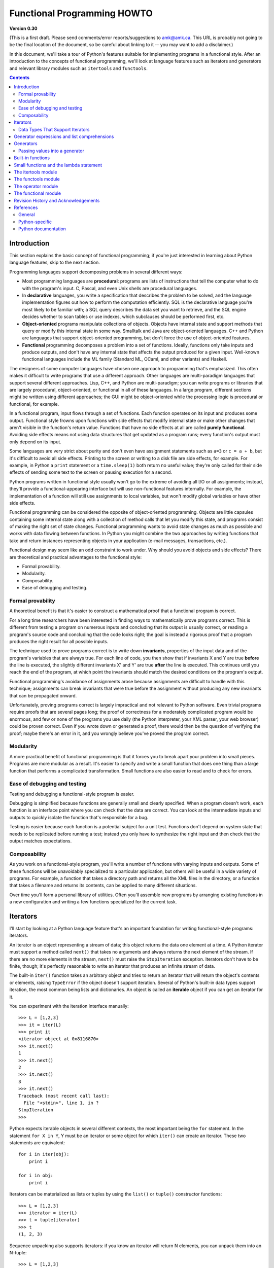 Functional Programming HOWTO
================================

**Version 0.30**

(This is a first draft.  Please send comments/error
reports/suggestions to amk@amk.ca.  This URL is probably not going to
be the final location of the document, so be careful about linking to
it -- you may want to add a disclaimer.)

In this document, we'll take a tour of Python's features suitable for
implementing programs in a functional style.  After an introduction to
the concepts of functional programming, we'll look at language
features such as iterators and generators and relevant library modules
such as ``itertools`` and ``functools``.


.. contents::

Introduction
----------------------

This section explains the basic concept of functional programming; if
you're just interested in learning about Python language features,
skip to the next section.

Programming languages support decomposing problems in several different 
ways:

* Most programming languages are **procedural**: 
  programs are lists of instructions that tell the computer what to
  do with the program's input.
  C, Pascal, and even Unix shells are procedural languages.

* In **declarative** languages, you write a specification that describes 
  the problem to be solved, and the language implementation figures out 
  how to perform the computation efficiently.  SQL is the declarative 
  language you're most likely to be familiar with; a SQL query describes
  the data set you want to retrieve, and the SQL engine decides whether to 
  scan tables or use indexes, which subclauses should be performed first,
  etc.

* **Object-oriented** programs manipulate  collections of objects.
  Objects have internal state and support methods that query or modify
  this internal state in some way. Smalltalk and Java are
  object-oriented languages.  C++ and Python are languages that
  support object-oriented programming, but don't force the use 
  of object-oriented features.

* **Functional** programming decomposes a problem into a set of functions.
  Ideally, functions only take inputs and produce outputs, and don't have any 
  internal state that affects the output produced for a given input.
  Well-known functional languages include the ML family (Standard ML,
  OCaml, and other variants) and Haskell.

The designers of some computer languages have chosen one approach to 
programming that's emphasized.  This often makes it difficult to
write programs that use a different approach.  Other languages are
multi-paradigm languages that support several different approaches.  Lisp,
C++, and Python are multi-paradigm; you can write programs or
libraries that are largely procedural, object-oriented, or functional
in all of these languages.  In a large program, different sections
might be written using different approaches; the GUI might be object-oriented
while the processing logic is procedural or functional, for example.

In a functional program, input flows through a set of functions. Each
function operates on its input and produces some output.  Functional
style frowns upon functions with side effects that modify internal
state or make other changes that aren't visible in the function's
return value.  Functions that have no side effects at all are 
called **purely functional**.
Avoiding side effects means not using data structures
that get updated as a program runs; every function's output 
must only depend on its input.

Some languages are very strict about purity and don't even have
assignment statements such as ``a=3`` or ``c = a + b``, but it's
difficult to avoid all side effects.  Printing to the screen or
writing to a disk file are side effects, for example.  For example, in
Python a ``print`` statement or a ``time.sleep(1)`` both return no
useful value; they're only called for their side effects of sending
some text to the screen or pausing execution for a second.

Python programs written in functional style usually won't go to the
extreme of avoiding all I/O or all assignments; instead, they'll
provide a functional-appearing interface but will use non-functional
features internally.  For example, the implementation of a function
will still use assignments to local variables, but won't modify global
variables or have other side effects.

Functional programming can be considered the opposite of
object-oriented programming.  Objects are little capsules containing
some internal state along with a collection of method calls that let
you modify this state, and programs consist of making the right set of
state changes.  Functional programming wants to avoid state changes as
much as possible and works with data flowing between functions.  In
Python you might combine the two approaches by writing functions that
take and return instances representing objects in your application
(e-mail messages, transactions, etc.).

Functional design may seem like an odd constraint to work under.  Why
should you avoid objects and side effects?  There are theoretical and
practical advantages to the functional style:

* Formal provability.
* Modularity.
* Composability.
* Ease of debugging and testing.

Formal provability
''''''''''''''''''''''

A theoretical benefit is that it's easier to construct a mathematical proof
that a functional program is correct.

For a long time researchers have been interested in finding ways to
mathematically prove programs correct.  This is different from testing
a program on numerous inputs and concluding that its output is usually
correct, or reading a program's source code and concluding that the
code looks right; the goal is instead a rigorous proof that a program
produces the right result for all possible inputs.

The technique used to prove programs correct is to write down 
**invariants**, properties of the input data and of the program's 
variables that are always true.  For each line of code, you then show 
that if invariants X and Y are true **before** the line is executed, 
the slightly different invariants X' and Y' are true **after**
the line is executed.  This continues until you reach the end of the
program, at which point the invariants should match the desired 
conditions on the program's output.

Functional programming's avoidance of assignments arose because 
assignments are difficult to handle with this technique; 
assignments can break invariants that were true before the assignment
without producing any new invariants that can be propagated onward.

Unfortunately, proving programs correct is largely impractical and not
relevant to Python software. Even trivial programs require proofs that
are several pages long; the proof of correctness for a moderately
complicated program would be enormous, and few or none of the programs
you use daily (the Python interpreter, your XML parser, your web
browser) could be proven correct.  Even if you wrote down or generated
a proof, there would then be the question of verifying the proof;
maybe there's an error in it, and you wrongly believe you've proved
the program correct.

Modularity
''''''''''''''''''''''

A more practical benefit of functional programming is that it forces
you to break apart your problem into small pieces.  Programs are more
modular as a result.  It's easier to specify and write a small
function that does one thing than a large function that performs a
complicated transformation.  Small functions are also easier to read
and to check for errors.


Ease of debugging and testing 
''''''''''''''''''''''''''''''''''

Testing and debugging a functional-style program is easier.

Debugging is simplified because functions are generally small and
clearly specified.  When a program doesn't work, each function is an
interface point where you can check that the data are correct.  You
can look at the intermediate inputs and outputs to quickly isolate the
function that's responsible for a bug.

Testing is easier because each function is a potential subject for a
unit test.  Functions don't depend on system state that needs to be
replicated before running a test; instead you only have to synthesize
the right input and then check that the output matches expectations.



Composability
''''''''''''''''''''''

As you work on a functional-style program, you'll write a number of
functions with varying inputs and outputs.  Some of these functions
will be unavoidably specialized to a particular application, but
others will be useful in a wide variety of programs.  For example, a
function that takes a directory path and returns all the XML files in
the directory, or a function that takes a filename and returns its
contents, can be applied to many different situations.

Over time you'll form a personal library of utilities.  Often you'll
assemble new programs by arranging existing functions in a new
configuration and writing a few functions specialized for the current
task.



Iterators
-----------------------

I'll start by looking at a Python language feature that's an important
foundation for writing functional-style programs: iterators.

An iterator is an object representing a stream of data; this object
returns the data one element at a time.  A Python iterator must
support a method called ``next()`` that takes no arguments and always
returns the next element of the stream.  If there are no more elements
in the stream, ``next()`` must raise the ``StopIteration`` exception.
Iterators don't have to be finite, though; it's perfectly reasonable
to write an iterator that produces an infinite stream of data.

The built-in ``iter()`` function takes an arbitrary object and tries
to return an iterator that will return the object's contents or
elements, raising ``TypeError`` if the object doesn't support
iteration.  Several of Python's built-in data types support iteration,
the most common being lists and dictionaries.  An object is called 
an **iterable** object if you can get an iterator for it.

You can experiment with the iteration interface manually::

    >>> L = [1,2,3]
    >>> it = iter(L)
    >>> print it
    <iterator object at 0x8116870>
    >>> it.next()
    1
    >>> it.next()
    2
    >>> it.next()
    3
    >>> it.next()
    Traceback (most recent call last):
      File "<stdin>", line 1, in ?
    StopIteration
    >>>      

Python expects iterable objects in several different contexts, the 
most important being the ``for`` statement.  In the statement ``for X in Y``,
Y must be an iterator or some object for which ``iter()`` can create 
an iterator.  These two statements are equivalent::

        for i in iter(obj):
            print i

        for i in obj:
            print i

Iterators can be materialized as lists or tuples by using the
``list()`` or ``tuple()`` constructor functions::

    >>> L = [1,2,3]
    >>> iterator = iter(L)
    >>> t = tuple(iterator)
    >>> t
    (1, 2, 3)

Sequence unpacking also supports iterators: if you know an iterator 
will return N elements, you can unpack them into an N-tuple::

    >>> L = [1,2,3]
    >>> iterator = iter(L)
    >>> a,b,c = iterator
    >>> a,b,c
    (1, 2, 3)

Built-in functions such as ``max()`` and ``min()`` can take a single
iterator argument and will return the largest or smallest element.
The ``"in"`` and ``"not in"`` operators also support iterators: ``X in
iterator`` is true if X is found in the stream returned by the
iterator.  You'll run into obvious problems if the iterator is
infinite; ``max()``, ``min()``, and ``"not in"`` will never return, and
if the element X never appears in the stream, the ``"in"`` operator
won't return either.

Note that you can only go forward in an iterator; there's no way to
get the previous element, reset the iterator, or make a copy of it.
Iterator objects can optionally provide these additional capabilities,
but the iterator protocol only specifies the ``next()`` method.
Functions may therefore consume all of the iterator's output, and if
you need to do something different with the same stream, you'll have
to create a new iterator.



Data Types That Support Iterators
'''''''''''''''''''''''''''''''''''

We've already seen how lists and tuples support iterators.  In fact,
any Python sequence type, such as strings, will automatically support
creation of an iterator.

Calling ``iter()`` on a dictionary returns an iterator that will loop
over the dictionary's keys::

    >>> m = {'Jan': 1, 'Feb': 2, 'Mar': 3, 'Apr': 4, 'May': 5, 'Jun': 6,
    ...      'Jul': 7, 'Aug': 8, 'Sep': 9, 'Oct': 10, 'Nov': 11, 'Dec': 12}
    >>> for key in m:
    ...     print key, m[key]
    Mar 3
    Feb 2
    Aug 8
    Sep 9
    May 5
    Jun 6
    Jul 7
    Jan 1
    Apr 4
    Nov 11
    Dec 12
    Oct 10

Note that the order is essentially random, because it's based on the
hash ordering of the objects in the dictionary.

Applying ``iter()`` to a dictionary always loops over the keys, but
dictionaries have methods that return other iterators.  If you want to
iterate over keys, values, or key/value pairs, you can explicitly call
the ``iterkeys()``, ``itervalues()``, or ``iteritems()`` methods to
get an appropriate iterator.

The ``dict()`` constructor can accept an iterator that returns a
finite stream of ``(key, value)`` tuples::

    >>> L = [('Italy', 'Rome'), ('France', 'Paris'), ('US', 'Washington DC')]
    >>> dict(iter(L))
    {'Italy': 'Rome', 'US': 'Washington DC', 'France': 'Paris'}

Files also support iteration by calling the ``readline()``
method until there are no more lines in the file.  This means you can
read each line of a file like this::

    for line in file:
        # do something for each line
        ...

Sets can take their contents from an iterable and let you iterate over
the set's elements::

    S = set((2, 3, 5, 7, 11, 13))
    for i in S:
        print i



Generator expressions and list comprehensions
----------------------------------------------------

Two common operations on an iterator's output are 1) performing some
operation for every element, 2) selecting a subset of elements that
meet some condition.  For example, given a list of strings, you might
want to strip off trailing whitespace from each line or extract all
the strings containing a given substring.

List comprehensions and generator expressions (short form: "listcomps"
and "genexps") are a concise notation for such operations, borrowed
from the functional programming language Haskell
(http://www.haskell.org).  You can strip all the whitespace from a
stream of strings with the following code::

        line_list = ['  line 1\n', 'line 2  \n', ...]

        # Generator expression -- returns iterator
        stripped_iter = (line.strip() for line in line_list)

        # List comprehension -- returns list
        stripped_list = [line.strip() for line in line_list]

You can select only certain elements by adding an ``"if"`` condition::

        stripped_list = [line.strip() for line in line_list
                         if line != ""]

With a list comprehension, you get back a Python list;
``stripped_list`` is a list containing the resulting lines, not an
iterator.  Generator expressions return an iterator that computes the
values as necessary, not needing to materialize all the values at
once.  This means that list comprehensions aren't useful if you're
working with iterators that return an infinite stream or a very large
amount of data.  Generator expressions are preferable in these
situations.

Generator expressions are surrounded by parentheses ("()") and list
comprehensions are surrounded by square brackets ("[]").  Generator
expressions have the form::

    ( expression for expr in sequence1 
                 if condition1
                 for expr2 in sequence2
                 if condition2
                 for expr3 in sequence3 ...
                 if condition3
                 for exprN in sequenceN
                 if conditionN )

Again, for a list comprehension only the outside brackets are
different (square brackets instead of parentheses).

The elements of the generated output will be the successive values of
``expression``.  The ``if`` clauses are all optional; if present,
``expression`` is only evaluated and added to the result when
``condition`` is true.

Generator expressions always have to be written inside parentheses,
but the parentheses signalling a function call also count.  If you
want to create an iterator that will be immediately passed to a
function you can write::

        obj_total = sum(obj.count for obj in list_all_objects())

The ``for...in`` clauses contain the sequences to be iterated over.
The sequences do not have to be the same length, because they are
iterated over from left to right, **not** in parallel.  For each
element in ``sequence1``, ``sequence2`` is looped over from the
beginning.  ``sequence3``  is then looped over for each 
resulting pair of elements from ``sequence1`` and ``sequence2``.

To put it another way, a list comprehension or generator expression is
equivalent to the following Python code::

    for expr1 in sequence1:
        if not (condition1):
            continue   # Skip this element
        for expr2 in sequence2:
            if not (condition2):
                continue    # Skip this element
            ...
            for exprN in sequenceN:
                 if not (conditionN):
                     continue   # Skip this element

                 # Output the value of 
                 # the expression.

This means that when there are multiple ``for...in`` clauses but no
``if`` clauses, the length of the resulting output will be equal to
the product of the lengths of all the sequences.  If you have two
lists of length 3, the output list is 9 elements long::

    seq1 = 'abc'
    seq2 = (1,2,3)
    >>> [ (x,y) for x in seq1 for y in seq2]
    [('a', 1), ('a', 2), ('a', 3), 
     ('b', 1), ('b', 2), ('b', 3), 
     ('c', 1), ('c', 2), ('c', 3)]

To avoid introducing an ambiguity into Python's grammar, if
``expression`` is creating a tuple, it must be surrounded with
parentheses.  The first list comprehension below is a syntax error,
while the second one is correct::

    # Syntax error
    [ x,y for x in seq1 for y in seq2]
    # Correct
    [ (x,y) for x in seq1 for y in seq2]


Generators
-----------------------

Generators are a special class of functions that simplify the task of
writing iterators.  Regular functions compute a value and return it,
but generators return an iterator that returns a stream of values.

You're doubtless familiar with how regular function calls work in
Python or C.  When you call a function, it gets a private namespace
where its local variables are created.  When the function reaches a
``return`` statement, the local variables are destroyed and the
value is returned to the caller.  A later call to the same function
creates a new private namespace and a fresh set of local
variables. But, what if the local variables weren't thrown away on
exiting a function?  What if you could later resume the function where
it left off?  This is what generators provide; they can be thought of
as resumable functions.

Here's the simplest example of a generator function::

    def generate_ints(N):
        for i in range(N):
            yield i

Any function containing a ``yield`` keyword is a generator function;
this is detected by Python's bytecode compiler which compiles the
function specially as a result.

When you call a generator function, it doesn't return a single value;
instead it returns a generator object that supports the iterator
protocol.  On executing the ``yield`` expression, the generator
outputs the value of ``i``, similar to a ``return``
statement.  The big difference between ``yield`` and a
``return`` statement is that on reaching a ``yield`` the
generator's state of execution is suspended and local variables are
preserved.  On the next call to the generator's ``.next()`` method,
the function will resume executing.  

Here's a sample usage of the ``generate_ints()`` generator::

    >>> gen = generate_ints(3)
    >>> gen
    <generator object at 0x8117f90>
    >>> gen.next()
    0
    >>> gen.next()
    1
    >>> gen.next()
    2
    >>> gen.next()
    Traceback (most recent call last):
      File "stdin", line 1, in ?
      File "stdin", line 2, in generate_ints
    StopIteration

You could equally write ``for i in generate_ints(5)``, or
``a,b,c = generate_ints(3)``.

Inside a generator function, the ``return`` statement can only be used
without a value, and signals the end of the procession of values;
after executing a ``return`` the generator cannot return any further
values.  ``return`` with a value, such as ``return 5``, is a syntax
error inside a generator function.  The end of the generator's results
can also be indicated by raising ``StopIteration`` manually, or by
just letting the flow of execution fall off the bottom of the
function.

You could achieve the effect of generators manually by writing your
own class and storing all the local variables of the generator as
instance variables.  For example, returning a list of integers could
be done by setting ``self.count`` to 0, and having the
``next()`` method increment ``self.count`` and return it.
However, for a moderately complicated generator, writing a
corresponding class can be much messier.

The test suite included with Python's library, ``test_generators.py``,
contains a number of more interesting examples.  Here's one generator
that implements an in-order traversal of a tree using generators
recursively.

::

    # A recursive generator that generates Tree leaves in in-order.
    def inorder(t):
        if t:
            for x in inorder(t.left):
                yield x

            yield t.label

            for x in inorder(t.right):
                yield x

Two other examples in ``test_generators.py`` produce
solutions for the N-Queens problem (placing N queens on an NxN
chess board so that no queen threatens another) and the Knight's Tour
(finding a route that takes a knight to every square of an NxN chessboard
without visiting any square twice).



Passing values into a generator
''''''''''''''''''''''''''''''''''''''''''''''

In Python 2.4 and earlier, generators only produced output.  Once a
generator's code was invoked to create an iterator, there was no way to
pass any new information into the function when its execution is
resumed.  You could hack together this ability by making the
generator look at a global variable or by passing in some mutable object
that callers then modify, but these approaches are messy.

In Python 2.5 there's a simple way to pass values into a generator.
``yield`` became an expression, returning a value that can be assigned
to a variable or otherwise operated on::

    val = (yield i)

I recommend that you **always** put parentheses around a ``yield``
expression when you're doing something with the returned value, as in
the above example.  The parentheses aren't always necessary, but it's
easier to always add them instead of having to remember when they're
needed.

(PEP 342 explains the exact rules, which are that a
``yield``-expression must always be parenthesized except when it
occurs at the top-level expression on the right-hand side of an
assignment.  This means you can write ``val = yield i`` but have to
use parentheses when there's an operation, as in ``val = (yield i)
+ 12``.)

Values are sent into a generator by calling its
``send(value)`` method.  This method resumes the 
generator's code and the ``yield`` expression returns the specified
value.  If the regular ``next()`` method is called, the
``yield`` returns ``None``.

Here's a simple counter that increments by 1 and allows changing the
value of the internal counter.

::

    def counter (maximum):
        i = 0
        while i < maximum:
            val = (yield i)
            # If value provided, change counter
            if val is not None:
                i = val
            else:
                i += 1

And here's an example of changing the counter:

    >>> it = counter(10)
    >>> print it.next()
    0
    >>> print it.next()
    1
    >>> print it.send(8)
    8
    >>> print it.next()
    9
    >>> print it.next()
    Traceback (most recent call last):
      File ``t.py'', line 15, in ?
        print it.next()
    StopIteration

Because ``yield`` will often be returning ``None``, you
should always check for this case.  Don't just use its value in
expressions unless you're sure that the ``send()`` method
will be the only method used resume your generator function.

In addition to ``send()``, there are two other new methods on
generators:

* ``throw(type, value=None, traceback=None)`` is used to raise an exception inside the
  generator; the exception is raised by the ``yield`` expression
  where the generator's execution is paused.

* ``close()`` raises a ``GeneratorExit``
  exception inside the generator to terminate the iteration.  
  On receiving this
  exception, the generator's code must either raise
  ``GeneratorExit`` or ``StopIteration``; catching the 
  exception and doing anything else is illegal and will trigger
  a ``RuntimeError``.  ``close()`` will also be called by 
  Python's garbage collector when the generator is garbage-collected.

  If you need to run cleanup code when a ``GeneratorExit`` occurs,
  I suggest using a ``try: ... finally:`` suite instead of 
  catching ``GeneratorExit``.

The cumulative effect of these changes is to turn generators from
one-way producers of information into both producers and consumers.

Generators also become **coroutines**, a more generalized form of
subroutines.  Subroutines are entered at one point and exited at
another point (the top of the function, and a ``return``
statement), but coroutines can be entered, exited, and resumed at
many different points (the ``yield`` statements).  


Built-in functions
----------------------------------------------

Let's look in more detail at built-in functions often used with iterators.

Two Python's built-in functions, ``map()`` and ``filter()``, are
somewhat obsolete; they duplicate the features of list comprehensions
but return actual lists instead of iterators.  

``map(f, iterA, iterB, ...)`` returns a list containing ``f(iterA[0],
iterB[0]), f(iterA[1], iterB[1]), f(iterA[2], iterB[2]), ...``.  

::

    def upper(s):
        return s.upper()
    map(upper, ['sentence', 'fragment']) =>
      ['SENTENCE', 'FRAGMENT']

    [upper(s) for s in ['sentence', 'fragment']] =>
      ['SENTENCE', 'FRAGMENT']

As shown above, you can achieve the same effect with a list
comprehension.  The ``itertools.imap()`` function does the same thing
but can handle infinite iterators; it'll be discussed later, in the section on 
the ``itertools`` module.

``filter(predicate, iter)`` returns a list 
that contains all the sequence elements that meet a certain condition,
and is similarly duplicated by list comprehensions.
A **predicate** is a function that returns the truth value of
some condition; for use with ``filter()``, the predicate must take a 
single value.  

::

    def is_even(x):
        return (x % 2) == 0

    filter(is_even, range(10)) =>
      [0, 2, 4, 6, 8]

This can also be written as a list comprehension::

    >>> [x for x in range(10) if is_even(x)]
    [0, 2, 4, 6, 8]

``filter()`` also has a counterpart in the ``itertools`` module,
``itertools.ifilter()``, that returns an iterator and 
can therefore handle infinite sequences just as ``itertools.imap()`` can.

``reduce(func, iter, [initial_value])`` doesn't have a counterpart in
the ``itertools`` module because it cumulatively performs an operation
on all the iterable's elements and therefore can't be applied to
infinite iterables.  ``func`` must be a function that takes two elements
and returns a single value.  ``reduce()`` takes the first two elements
A and B returned by the iterator and calculates ``func(A, B)``.  It
then requests the third element, C, calculates ``func(func(A, B),
C)``, combines this result with the fourth element returned, and
continues until the iterable is exhausted.  If the iterable returns no
values at all, a ``TypeError`` exception is raised.  If the initial
value is supplied, it's used as a starting point and
``func(initial_value, A)`` is the first calculation.

::

    import operator
    reduce(operator.concat, ['A', 'BB', 'C']) =>
      'ABBC'
    reduce(operator.concat, []) =>
      TypeError: reduce() of empty sequence with no initial value
    reduce(operator.mul, [1,2,3], 1) =>
      6
    reduce(operator.mul, [], 1) =>
      1

If you use ``operator.add`` with ``reduce()``, you'll add up all the 
elements of the iterable.  This case is so common that there's a special
built-in called ``sum()`` to compute it::

    reduce(operator.add, [1,2,3,4], 0) =>
      10
    sum([1,2,3,4]) =>
      10
    sum([]) =>
      0

For many uses of ``reduce()``, though, it can be clearer to just write
the obvious ``for`` loop::

    # Instead of:
    product = reduce(operator.mul, [1,2,3], 1)

    # You can write:
    product = 1
    for i in [1,2,3]:
        product *= i


``enumerate(iter)`` counts off the elements in the iterable, returning
2-tuples containing the count and each element.

::

    enumerate(['subject', 'verb', 'object']) =>
      (0, 'subject'), (1, 'verb'), (2, 'object')

``enumerate()`` is often used when looping through a list 
and recording the indexes at which certain conditions are met::

    f = open('data.txt', 'r')
    for i, line in enumerate(f):
        if line.strip() == '':
            print 'Blank line at line #%i' % i

``sorted(iterable, [cmp=None], [key=None], [reverse=False)`` 
collects all the elements of the iterable into a list, sorts 
the list, and returns the sorted result.  The ``cmp``, ``key``, 
and ``reverse`` arguments are passed through to the 
constructed list's ``.sort()`` method.

::

    import random
    # Generate 8 random numbers between [0, 10000)
    rand_list = random.sample(range(10000), 8)
    rand_list =>
      [769, 7953, 9828, 6431, 8442, 9878, 6213, 2207]
    sorted(rand_list) =>
      [769, 2207, 6213, 6431, 7953, 8442, 9828, 9878]
    sorted(rand_list, reverse=True) =>
      [9878, 9828, 8442, 7953, 6431, 6213, 2207, 769]

(For a more detailed discussion of sorting, see the Sorting mini-HOWTO
in the Python wiki at http://wiki.python.org/moin/HowTo/Sorting.)

The ``any(iter)`` and ``all(iter)`` built-ins look at 
the truth values of an iterable's contents.  ``any()`` returns 
True if any element in the iterable is a true value, and ``all()`` 
returns True if all of the elements are true values::

    any([0,1,0]) =>
      True
    any([0,0,0]) =>
      False
    any([1,1,1]) =>
      True
    all([0,1,0]) =>
      False
    all([0,0,0]) => 
      False
    all([1,1,1]) =>
      True


Small functions and the lambda statement
----------------------------------------------

When writing functional-style programs, you'll often need little
functions that act as predicates or that combine elements in some way.

If there's a Python built-in or a module function that's suitable, you
don't need to define a new function at all::

        stripped_lines = [line.strip() for line in lines]
        existing_files = filter(os.path.exists, file_list)

If the function you need doesn't exist, you need to write it.  One way
to write small functions is to use the ``lambda`` statement.  ``lambda``
takes a number of parameters and an expression combining these parameters,
and creates a small function that returns the value of the expression::

        lowercase = lambda x: x.lower()

        print_assign = lambda name, value: name + '=' + str(value)

        adder = lambda x, y: x+y

An alternative is to just use the ``def`` statement and define a
function in the usual way::

        def lowercase(x):
            return x.lower()

        def print_assign(name, value):
            return name + '=' + str(value)

        def adder(x,y):
            return x + y

Which alternative is preferable?  That's a style question; my usual
course is to avoid using ``lambda``.

One reason for my preference is that ``lambda`` is quite limited in
the functions it can define.  The result has to be computable as a
single expression, which means you can't have multiway
``if... elif... else`` comparisons or ``try... except`` statements.
If you try to do too much in a ``lambda`` statement, you'll end up
with an overly complicated expression that's hard to read.  Quick,
what's the following code doing?

::

    total = reduce(lambda a, b: (0, a[1] + b[1]), items)[1]

You can figure it out, but it takes time to disentangle the expression
to figure out what's going on.  Using a short nested
``def`` statements makes things a little bit better::

    def combine (a, b):
        return 0, a[1] + b[1]

    total = reduce(combine, items)[1]

But it would be best of all if I had simply used a ``for`` loop::

     total = 0
     for a, b in items:
         total += b

Or the ``sum()`` built-in and a generator expression::

     total = sum(b for a,b in items)

Many uses of ``reduce()`` are clearer when written as ``for`` loops.

Fredrik Lundh once suggested the following set of rules for refactoring 
uses of ``lambda``:

1) Write a lambda function.
2) Write a comment explaining what the heck that lambda does.
3) Study the comment for a while, and think of a name that captures
   the essence of the comment.
4) Convert the lambda to a def statement, using that name.
5) Remove the comment.

I really like these rules, but you're free to disagree that this 
lambda-free style is better.


The itertools module
-----------------------

The ``itertools`` module contains a number of commonly-used iterators
as well as functions for combining several iterators.  This section
will introduce the module's contents by showing small examples.

``itertools.count(n)`` returns an infinite stream of
integers, increasing by 1 each time.  You can optionally supply the
starting number, which defaults to 0::

        itertools.count() =>
          0, 1, 2, 3, 4, 5, 6, 7, 8, 9, ...
        itertools.count(10) =>
          10, 11, 12, 13, 14, 15, 16, 17, 18, 19, ...

``itertools.cycle(iter)`` saves a copy of the contents of a provided
iterable and returns a new iterator that returns its elements from
first to last.  The new iterator will repeat these elements infinitely.

::

        itertools.cycle([1,2,3,4,5]) =>
          1, 2, 3, 4, 5, 1, 2, 3, 4, 5, ...

``itertools.repeat(elem, [n])`` returns the provided element ``n``
times, or returns the element endlessly if ``n`` is not provided.

::

    itertools.repeat('abc') =>
      abc, abc, abc, abc, abc, abc, abc, abc, abc, abc, ...
    itertools.repeat('abc', 5) =>
      abc, abc, abc, abc, abc

``itertools.chain(iterA, iterB, ...)`` takes an arbitrary number of
iterables as input, and returns all the elements of the first
iterator, then all the elements of the second, and so on, until all of
the iterables have been exhausted.

::

    itertools.chain(['a', 'b', 'c'], (1, 2, 3)) =>
      a, b, c, 1, 2, 3

``itertools.izip(iterA, iterB, ...)`` takes one element from each iterable
and returns them in a tuple::

    itertools.izip(['a', 'b', 'c'], (1, 2, 3)) =>
      ('a', 1), ('b', 2), ('c', 3)

It's similiar to the built-in ``zip()`` function, but doesn't
construct an in-memory list and exhaust all the input iterators before
returning; instead tuples are constructed and returned only if they're
requested.  (The technical term for this behaviour is 
`lazy evaluation <http://en.wikipedia.org/wiki/Lazy_evaluation>`__.)

This iterator is intended to be used with iterables that are all of
the same length.  If the iterables are of different lengths, the
resulting stream will be the same length as the shortest iterable.

::

    itertools.izip(['a', 'b'], (1, 2, 3)) =>
      ('a', 1), ('b', 2)

You should avoid doing this, though, because an element may be taken
from the longer iterators and discarded.  This means you can't go on
to use the iterators further because you risk skipping a discarded
element.

``itertools.islice(iter, [start], stop, [step])`` returns a stream
that's a slice of the iterator.  With a single ``stop`` argument, 
it will return the first ``stop``
elements.  If you supply a starting index, you'll get ``stop-start``
elements, and if you supply a value for ``step`, elements will be
skipped accordingly.  Unlike Python's string and list slicing, you
can't use negative values for ``start``, ``stop``, or ``step``.

::

    itertools.islice(range(10), 8) =>
      0, 1, 2, 3, 4, 5, 6, 7
    itertools.islice(range(10), 2, 8) =>
      2, 3, 4, 5, 6, 7
    itertools.islice(range(10), 2, 8, 2) =>
      2, 4, 6

``itertools.tee(iter, [n])`` replicates an iterator; it returns ``n``
independent iterators that will all return the contents of the source
iterator.  If you don't supply a value for ``n``, the default is 2.
Replicating iterators requires saving some of the contents of the source
iterator, so this can consume significant memory if the iterator is large
and one of the new iterators is consumed more than the others.

::

        itertools.tee( itertools.count() ) =>
           iterA, iterB

        where iterA ->
           0, 1, 2, 3, 4, 5, 6, 7, 8, 9, ...

        and   iterB ->
           0, 1, 2, 3, 4, 5, 6, 7, 8, 9, ...


Two functions are used for calling other functions on the contents of an
iterable.

``itertools.imap(f, iterA, iterB, ...)`` returns 
a stream containing ``f(iterA[0], iterB[0]), f(iterA[1], iterB[1]),
f(iterA[2], iterB[2]), ...``::

    itertools.imap(operator.add, [5, 6, 5], [1, 2, 3]) =>
      6, 8, 8

The ``operator`` module contains a set of functions 
corresponding to Python's operators.  Some examples are 
``operator.add(a, b)`` (adds two values), 
``operator.ne(a, b)`` (same as ``a!=b``),
and 
``operator.attrgetter('id')`` (returns a callable that
fetches the ``"id"`` attribute).

``itertools.starmap(func, iter)`` assumes that the iterable will 
return a stream of tuples, and calls ``f()`` using these tuples as the 
arguments::

    itertools.starmap(os.path.join, 
                      [('/usr', 'bin', 'java'), ('/bin', 'python'),
                       ('/usr', 'bin', 'perl'),('/usr', 'bin', 'ruby')])
    =>
      /usr/bin/java, /bin/python, /usr/bin/perl, /usr/bin/ruby

Another group of functions chooses a subset of an iterator's elements
based on a predicate.

``itertools.ifilter(predicate, iter)`` returns all the elements for
which the predicate returns true::

    def is_even(x):
        return (x % 2) == 0

    itertools.ifilter(is_even, itertools.count()) =>
      0, 2, 4, 6, 8, 10, 12, 14, ...

``itertools.ifilterfalse(predicate, iter)`` is the opposite, 
returning all elements for which the predicate returns false::

    itertools.ifilterfalse(is_even, itertools.count()) =>
      1, 3, 5, 7, 9, 11, 13, 15, ...

``itertools.takewhile(predicate, iter)`` returns elements for as long
as the predicate returns true.  Once the predicate returns false, 
the iterator will signal the end of its results.

::

    def less_than_10(x):
        return (x < 10)

    itertools.takewhile(less_than_10, itertools.count()) =>
      0, 1, 2, 3, 4, 5, 6, 7, 8, 9

    itertools.takewhile(is_even, itertools.count()) =>
      0

``itertools.dropwhile(predicate, iter)`` discards elements while the
predicate returns true, and then returns the rest of the iterable's
results.

::

    itertools.dropwhile(less_than_10, itertools.count()) =>
      10, 11, 12, 13, 14, 15, 16, 17, 18, 19, ...

    itertools.dropwhile(is_even, itertools.count()) =>
      1, 2, 3, 4, 5, 6, 7, 8, 9, 10, ...


The last function I'll discuss, ``itertools.groupby(iter,
key_func=None)``, is the most complicated.  ``key_func(elem)`` is a
function that can compute a key value for each element returned by the
iterable.  If you don't supply a key function, the key is simply each
element itself.

``groupby()`` collects all the consecutive elements from the
underlying iterable that have the same key value, and returns a stream
of 2-tuples containing a key value and an iterator for the elements
with that key.  

::

    city_list = [('Decatur', 'AL'), ('Huntsville', 'AL'), ('Selma', 'AL'), 
                 ('Anchorage', 'AK'), ('Nome', 'AK'),
                 ('Flagstaff', 'AZ'), ('Phoenix', 'AZ'), ('Tucson', 'AZ'), 
                 ...
                ]

    def get_state ((city, state)):
        return state

    itertools.groupby(city_list, get_state) =>
      ('AL', iterator-1),
      ('AK', iterator-2),
      ('AZ', iterator-3), ...

    where
    iterator-1 =>
      ('Decatur', 'AL'), ('Huntsville', 'AL'), ('Selma', 'AL')
    iterator-2 => 
      ('Anchorage', 'AK'), ('Nome', 'AK')
    iterator-3 =>
      ('Flagstaff', 'AZ'), ('Phoenix', 'AZ'), ('Tucson', 'AZ')

``groupby()`` assumes that the underlying iterable's contents will
already be sorted based on the key.  Note that the returned iterators
also use the underlying iterable, so you have to consume the results
of iterator-1 before requesting iterator-2 and its corresponding key.


The functools module
----------------------------------------------

The ``functools`` module in Python 2.5 contains some higher-order
functions.  A **higher-order function** takes functions as input and
returns new functions.  The most useful tool in this module is the
``partial()`` function.

For programs written in a functional style, you'll sometimes want to
construct variants of existing functions that have some of the
parameters filled in.  Consider a Python function ``f(a, b, c)``; you
may wish to create a new function ``g(b, c)`` that was equivalent to
``f(1, b, c)``.  This is called "partial function application".

The constructor for ``partial`` takes the arguments ``(function, arg1,
arg2, ... kwarg1=value1, kwarg2=value2)``.  The resulting object is
callable, so you can just call it to invoke ``function`` with the
filled-in arguments.

Here's a small but realistic example::

    import functools

    def log (message, subsystem):
        "Write the contents of 'message' to the specified subsystem."
        print '%s: %s' % (subsystem, message)
        ...

    server_log = functools.partial(log, subsystem='server')
    server_log('Unable to open socket')

There are also third-party modules, such as Collin Winter's
`functional package <http://cheeseshop.python.org/pypi/functional>`__,
that are intended for use in functional-style programs.  See below
for a section describing the ``functional`` mdoule.


The operator module
-------------------

The ``operator`` module was mentioned earlier.  It contains a set of
functions corresponding to Python's operators.  These functions 
are often useful in functional-style code because they save you 
from writing trivial functions that perform a single operation.

Some of the functions in this module are:

* Math operations: ``add()``, ``sub()``, ``mul()``, ``div()``, ``floordiv()``,
  ``abs()``, ...
* Logical operations: ``not_()``, ``truth()``.
* Bitwise operations: ``and_()``, ``or_()``, ``invert()``.
* Comparisons: ``eq()``, ``ne()``, ``lt()``, ``le()``, ``gt()``, and ``ge()``.
* Object identity: ``is_()``, ``is_not()``.

Consult `the operator module's documentation <http://docs.python.org/lib/module-operator.html>`__ for a complete
list.



The functional module
---------------------

Collin Winter's `functional module <http://oakwinter.com/code/functional/>`__ 
provides a number of more
advanced tools for functional programming. It also reimplements
several Python built-ins, trying to make them more intuitive to those
used to functional programming in other languages.

This section contains an introduction to some of the most important
functions in ``functional``; full documentation can be found at `the
project's website <http://oakwinter.com/code/functional/documentation/>`__.

``compose(outer, inner, unpack=False)``

The ``compose()`` function implements function composition.
In other words, it returns a wrapper around the ``outer`` and ``inner`` callables, such
that the return value from ``inner`` is fed directly to ``outer``.  That is,

::

        >>> def add(a, b):
        ...     return a + b
        ...
        >>> def double(a):
        ...     return 2 * a
        ...
        >>> compose(double, add)(5, 6)
        22

is equivalent to

::

        >>> double(add(5, 6))
        22
                    
The ``unpack`` keyword is provided to work around the fact that Python functions are not always
`fully curried <http://en.wikipedia.org/wiki/Currying>`__.
By default, it is expected that the ``inner`` function will return a single object and that the ``outer``
function will take a single argument. Setting the ``unpack`` argument causes ``compose`` to expect a
tuple from ``inner`` which will be expanded before being passed to ``outer``. Put simply,

::

        compose(f, g)(5, 6)
                    
is equivalent to::

        f(g(5, 6))
                    
while

::

        compose(f, g, unpack=True)(5, 6)
                    
is equivalent to::

        f(*g(5, 6))

Even though ``compose()`` only accepts two functions, it's trivial to
build up a version that will compose any number of functions. We'll
use ``reduce()``, ``compose()`` and ``partial()`` (the last of which
is provided by both ``functional`` and ``functools``).

::

        from functional import compose, partial
        
        multi_compose = partial(reduce, compose)
        
    
We can also use ``map()``, ``compose()`` and ``partial()`` to craft a
version of ``"".join(...)`` that converts its arguments to string::

        from functional import compose, partial
        
        join = compose("".join, partial(map, str))


``flip(func)``
                    
``flip()`` wraps the callable in ``func`` and  
causes it to receive its non-keyword arguments in reverse order.

::

        >>> def triple(a, b, c):
        ...     return (a, b, c)
        ...
        >>> triple(5, 6, 7)
        (5, 6, 7)
        >>>
        >>> flipped_triple = flip(triple)
        >>> flipped_triple(5, 6, 7)
        (7, 6, 5)

``foldl(func, start, iterable)``
                    
``foldl()`` takes a binary function, a starting value (usually some kind of 'zero'), and an iterable.
The function is applied to the starting value and the first element of the list, then the result of
that and the second element of the list, then the result of that and the third element of the list,
and so on.

This means that a call such as::

        foldl(f, 0, [1, 2, 3])

is equivalent to::

        f(f(f(0, 1), 2), 3)

    
``foldl()`` is roughly equivalent to the following recursive function::

        def foldl(func, start, seq):
            if len(seq) == 0:
                return start

            return foldl(func, func(start, seq[0]), seq[1:])

Speaking of equivalence, the above ``foldl`` call can be expressed in terms of the built-in ``reduce`` like
so::

        reduce(f, [1, 2, 3], 0)


We can use ``foldl()``, ``operator.concat()`` and ``partial()`` to
write a cleaner, more aesthetically-pleasing version of Python's
``"".join(...)`` idiom::

        from functional import foldl, partial
        from operator import concat
        
        join = partial(foldl, concat, "")


Revision History and Acknowledgements
------------------------------------------------

The author would like to thank the following people for offering
suggestions, corrections and assistance with various drafts of this
article: Ian Bicking, Nick Coghlan, Nick Efford, Raymond Hettinger,
Jim Jewett, Mike Krell, Leandro Lameiro, Jussi Salmela, 
Collin Winter, Blake Winton.

Version 0.1: posted June 30 2006.

Version 0.11: posted July 1 2006.  Typo fixes.

Version 0.2: posted July 10 2006.  Merged genexp and listcomp
sections into one.  Typo fixes.

Version 0.21: Added more references suggested on the tutor mailing list.

Version 0.30: Adds a section on the ``functional`` module written by
Collin Winter; adds short section on the operator module; a few other
edits.


References
--------------------

General
'''''''''''''''

**Structure and Interpretation of Computer Programs**, by 
Harold Abelson and Gerald Jay Sussman with Julie Sussman.
Full text at http://mitpress.mit.edu/sicp/.
In this classic textbook of computer science,  chapters 2 and 3 discuss the
use of sequences and streams to organize the data flow inside a
program.  The book uses Scheme for its examples, but many of the
design approaches described in these chapters are applicable to
functional-style Python code.

http://www.defmacro.org/ramblings/fp.html: A general 
introduction to functional programming that uses Java examples
and has a lengthy historical introduction.

http://en.wikipedia.org/wiki/Functional_programming:
General Wikipedia entry describing functional programming.

http://en.wikipedia.org/wiki/Coroutine:
Entry for coroutines.

http://en.wikipedia.org/wiki/Currying:
Entry for the concept of currying.

Python-specific
'''''''''''''''''''''''''''

http://gnosis.cx/TPiP/:
The first chapter of David Mertz's book :title-reference:`Text Processing in Python` 
discusses functional programming for text processing, in the section titled
"Utilizing Higher-Order Functions in Text Processing".

Mertz also wrote a 3-part series of articles on functional programming
for IBM's DeveloperWorks site; see 
`part 1 <http://www-128.ibm.com/developerworks/library/l-prog.html>`__,
`part 2 <http://www-128.ibm.com/developerworks/library/l-prog2.html>`__, and
`part 3 <http://www-128.ibm.com/developerworks/linux/library/l-prog3.html>`__,


Python documentation
'''''''''''''''''''''''''''

http://docs.python.org/lib/module-itertools.html:
Documentation ``for the itertools`` module.

http://docs.python.org/lib/module-operator.html:
Documentation ``for the operator`` module.

http://www.python.org/dev/peps/pep-0289/:
PEP 289: "Generator Expressions"

http://www.python.org/dev/peps/pep-0342/
PEP 342: "Coroutines via Enhanced Generators" describes the new generator
features in Python 2.5.

.. comment

    Topics to place
    -----------------------------

    XXX os.walk()

    XXX Need a large example.

    But will an example add much?  I'll post a first draft and see
    what the comments say.

.. comment

    Original outline:
    Introduction
            Idea of FP
                    Programs built out of functions
                    Functions are strictly input-output, no internal state
            Opposed to OO programming, where objects have state

            Why FP?
                    Formal provability
                            Assignment is difficult to reason about
                            Not very relevant to Python
                    Modularity
                            Small functions that do one thing
                    Debuggability:
                            Easy to test due to lack of state
                            Easy to verify output from intermediate steps
                    Composability
                            You assemble a toolbox of functions that can be mixed

    Tackling a problem
            Need a significant example

    Iterators
    Generators
    The itertools module
    List comprehensions
    Small functions and the lambda statement
    Built-in functions
            map
            filter
            reduce

.. comment

    Handy little function for printing part of an iterator -- used
    while writing this document.

    import itertools
    def print_iter(it):
         slice = itertools.islice(it, 10)
         for elem in slice[:-1]:
             sys.stdout.write(str(elem))
             sys.stdout.write(', ')
        print elem[-1]


